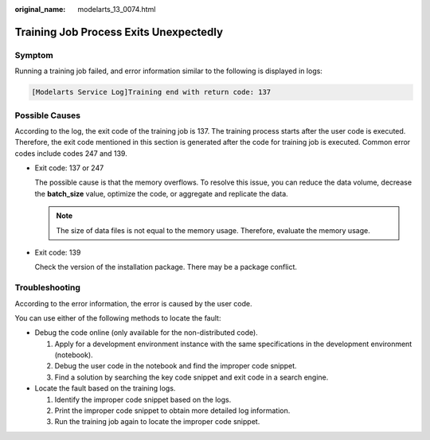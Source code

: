 :original_name: modelarts_13_0074.html

.. _modelarts_13_0074:

Training Job Process Exits Unexpectedly
=======================================

Symptom
-------

Running a training job failed, and error information similar to the following is displayed in logs:

.. code-block::

   [Modelarts Service Log]Training end with return code: 137

Possible Causes
---------------

According to the log, the exit code of the training job is 137. The training process starts after the user code is executed. Therefore, the exit code mentioned in this section is generated after the code for training job is executed. Common error codes include codes 247 and 139.

-  Exit code: 137 or 247

   The possible cause is that the memory overflows. To resolve this issue, you can reduce the data volume, decrease the **batch_size** value, optimize the code, or aggregate and replicate the data.

   .. note::

      The size of data files is not equal to the memory usage. Therefore, evaluate the memory usage.

-  Exit code: 139

   Check the version of the installation package. There may be a package conflict.

Troubleshooting
---------------

According to the error information, the error is caused by the user code.

You can use either of the following methods to locate the fault:

-  Debug the code online (only available for the non-distributed code).

   #. Apply for a development environment instance with the same specifications in the development environment (notebook).
   #. Debug the user code in the notebook and find the improper code snippet.
   #. Find a solution by searching the key code snippet and exit code in a search engine.

-  Locate the fault based on the training logs.

   #. Identify the improper code snippet based on the logs.
   #. Print the improper code snippet to obtain more detailed log information.
   #. Run the training job again to locate the improper code snippet.
